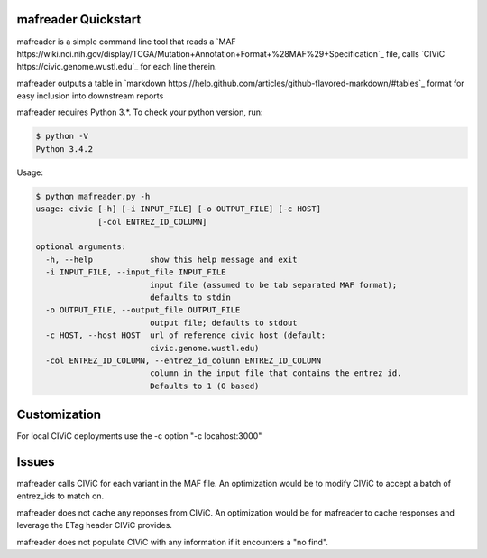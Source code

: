 mafreader Quickstart
=================

mafreader is a simple command line tool that reads a `MAF https://wiki.nci.nih.gov/display/TCGA/Mutation+Annotation+Format+%28MAF%29+Specification`_ file, calls `CIViC https://civic.genome.wustl.edu`_ for each line therein.

mafreader outputs a table in `markdown https://help.github.com/articles/github-flavored-markdown/#tables`_ format for easy inclusion into downstream reports

mafreader requires Python 3.*. To check your python version, run:

.. code:: console

    $ python -V
    Python 3.4.2


Usage:

.. code:: console

    $ python mafreader.py -h
    usage: civic [-h] [-i INPUT_FILE] [-o OUTPUT_FILE] [-c HOST]
                 [-col ENTREZ_ID_COLUMN]

    optional arguments:
      -h, --help            show this help message and exit
      -i INPUT_FILE, --input_file INPUT_FILE
                            input file (assumed to be tab separated MAF format);
                            defaults to stdin
      -o OUTPUT_FILE, --output_file OUTPUT_FILE
                            output file; defaults to stdout
      -c HOST, --host HOST  url of reference civic host (default:
                            civic.genome.wustl.edu)
      -col ENTREZ_ID_COLUMN, --entrez_id_column ENTREZ_ID_COLUMN
                            column in the input file that contains the entrez id.
                            Defaults to 1 (0 based)


Customization
=============
For local CIViC deployments use the -c option "-c locahost:3000"

Issues
======

mafreader calls CIViC for each variant in the MAF file.  An optimization would be to modify CIViC to accept a batch of entrez_ids to match on.

mafreader does not cache any reponses from CIViC.  An optimization would be for mafreader to cache responses and leverage the ETag header CIViC provides.

mafreader does not populate CIViC with any information if it encounters a "no find".  

